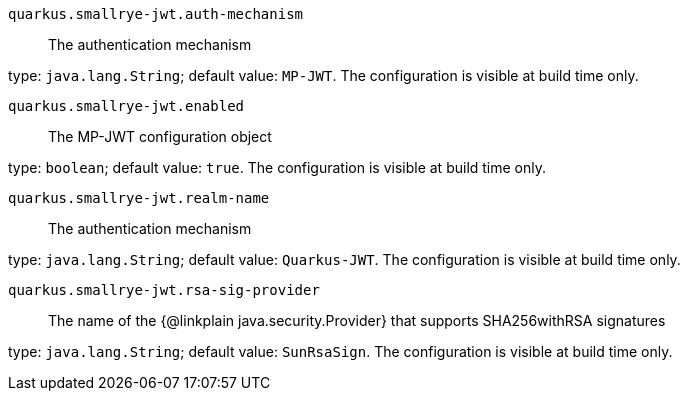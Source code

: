 
`quarkus.smallrye-jwt.auth-mechanism`:: The authentication mechanism

type: `java.lang.String`; default value: `MP-JWT`. The configuration is visible at build time only. 


`quarkus.smallrye-jwt.enabled`:: The MP-JWT configuration object

type: `boolean`; default value: `true`. The configuration is visible at build time only. 


`quarkus.smallrye-jwt.realm-name`:: The authentication mechanism

type: `java.lang.String`; default value: `Quarkus-JWT`. The configuration is visible at build time only. 


`quarkus.smallrye-jwt.rsa-sig-provider`:: The name of the {@linkplain java.security.Provider} that supports SHA256withRSA signatures

type: `java.lang.String`; default value: `SunRsaSign`. The configuration is visible at build time only. 

